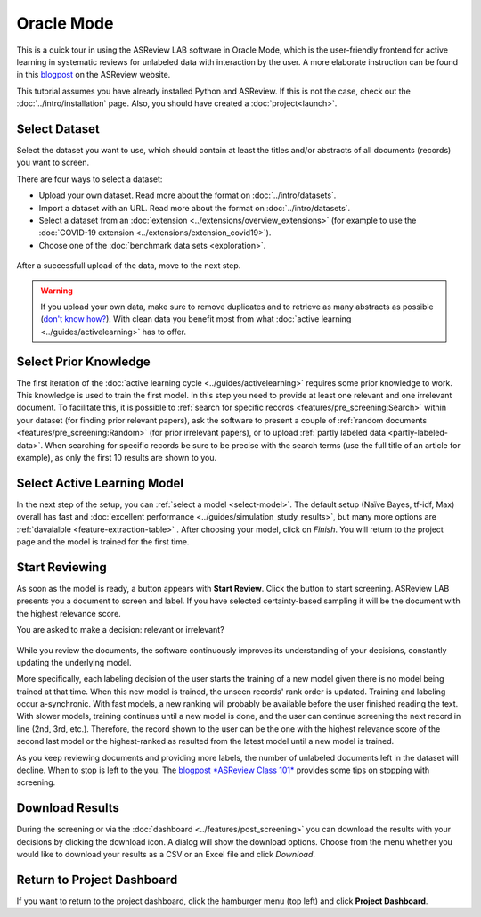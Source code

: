 Oracle Mode
===========

This is a quick tour in using the ASReview LAB software in Oracle Mode, which
is the user-friendly frontend for active learning in systematic reviews for
unlabeled data with interaction by the user. A more elaborate instruction can
be found in this `blogpost <https://asreview.nl/blog/asreview-class-101/>`_ on the
ASReview website.

This tutorial assumes you have already installed Python and ASReview. If this
is not the case, check out the :doc:`../intro/installation` page.
Also, you should have created a :doc:`project<launch>`.


Select Dataset
--------------

Select the dataset you want to use, which should contain at least the
titles and/or abstracts of all documents (records) you want to screen.

There are four ways to select a dataset:

- Upload your own dataset. Read more about the format on :doc:`../intro/datasets`.
- Import a dataset with an URL. Read more about the format on :doc:`../intro/datasets`.
- Select a dataset from an :doc:`extension <../extensions/overview_extensions>` (for example to use the :doc:`COVID-19 extension <../extensions/extension_covid19>`).
- Choose one of the :doc:`benchmark data sets <exploration>`.

.. figure:: ../../images/asreview_prescreening_datasets.png
   :alt: ASReview dataset selector

After a successfull upload of the data, move to the next step.

.. figure:: ../../images/asreview_prescreening_datasets_uploaded.png
   :alt: ASReview dataset uploaded

.. warning::

    If you upload your own data, make sure to remove duplicates and to retrieve
    as many abstracts as possible (`don't know how?
    <https://asreview.nl/blog/the-importance-of-abstracts/>`_). With clean data you
    benefit most from what :doc:`active learning <../guides/activelearning>`
    has to offer.


Select Prior Knowledge
----------------------

The first iteration of the :doc:`active learning cycle
<../guides/activelearning>` requires some prior knowledge to work. This
knowledge is used to train the first model. In this step you need to provide
at least one relevant and one irrelevant document. To facilitate this, it is
possible to :ref:`search for specific records <features/pre_screening:Search>` within
your dataset (for finding prior relevant papers), ask the software to present
a couple of :ref:`random documents <features/pre_screening:Random>` (for prior
irrelevant papers), or to upload :ref:`partly labeled data
<partly-labeled-data>`. When searching for specific records be sure to be precise
with the search terms (use the full title of an article for example),
as only the first 10 results are shown to you.


.. figure:: ../../images/asreview_prescreening_prior_next.png
   :alt: ASReview prior knowledge selector next


Select Active Learning Model
----------------------------

In the next step of the setup, you can :ref:`select a model <select-model>`.
The default setup (Naïve Bayes, tf-idf, Max) overall has fast and
:doc:`excellent performance <../guides/simulation_study_results>`, but many
more options are :ref:`davaialble <feature-extraction-table>` . After choosing
your model, click on `Finish`. You will return to the project page and the
model is trained for the first time.


.. figure:: ../../images/asreview_prescreening_model.png
   :alt: ASReview model


Start Reviewing
---------------

As soon as the model is ready, a button appears with **Start Review**. Click
the button to start screening. ASReview LAB presents you a document to screen
and label. If you have selected certainty-based sampling it will be the
document with the highest relevance score.

You are asked to make a decision: relevant or irrelevant?

.. figure:: ../../images/asreview_screening_asreview_label.png
   :alt: ASReview Screening

While you review the documents, the software continuously improves its
understanding of your decisions, constantly updating the underlying model.

More specifically, each labeling decision of the user starts the training of a new model given there is no model being trained at that time.
When this new model is trained, the unseen records' rank order is
updated. Training and labeling occur a-synchronic. With fast models, a new
ranking will probably be available before the user finished reading the text. With
slower models, training continues until a new model is done, and the user can
continue screening the next record in line (2nd, 3rd, etc.). Therefore, the
record shown to the user can be the one with the highest relevance score of
the second last model or the highest-ranked as resulted from the latest model until a new
model is trained. 

As you keep reviewing documents and providing more labels, the number of
unlabeled documents left in the dataset will decline. When to stop is left to
the you. The `blogpost *ASReview Class 101* <https://asreview.nl/blog/asreview-class-101/>`_
provides some tips on stopping with screening.


Download Results
----------------

During the screening or via the :doc:`dashboard <../features/post_screening>`
you can download the results with your decisions by clicking the download
icon. A dialog will show the download options. Choose from the menu whether
you would like to download your results as a CSV or an Excel file and click
`Download`.


.. figure:: ../../images/asreview_project_page_download.png
   :alt: ASReview project download


Return to Project Dashboard
---------------------------

If you want to return to the project dashboard, click the hamburger menu (top
left) and click **Project Dashboard**.
